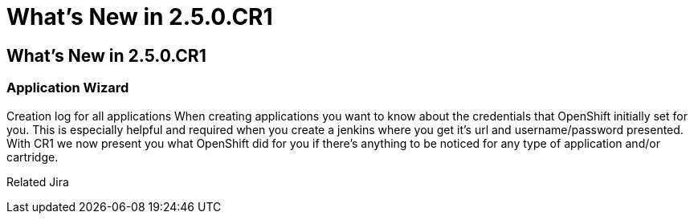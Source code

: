 = What's New in 2.5.0.CR1
:page-feature_id: openshift
:page-feature_version: 2.5.0.CR1

== What's New in 2.5.0.CR1
=== Application Wizard

Creation log for all applications 	When creating applications you want to know about the credentials that OpenShift initially set for you. This is especially helpful and required when you create a jenkins where you get it's url and username/password presented.
With CR1 we now present you what OpenShift did for you if there's anything to be noticed for any type of application and/or cartridge.

Related Jira 